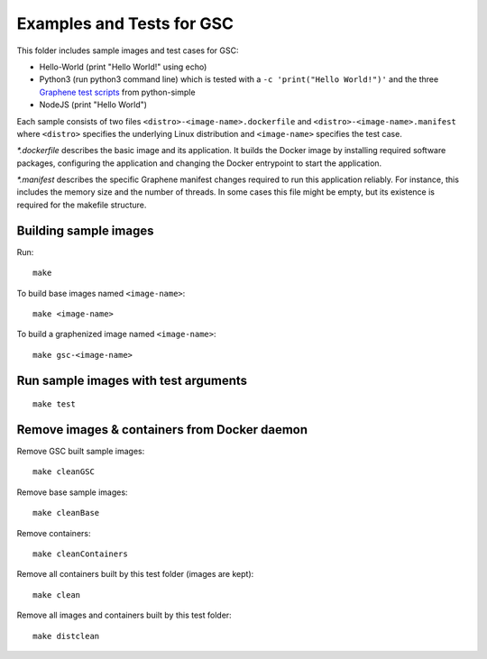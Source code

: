 Examples and Tests for GSC
==========================

This folder includes sample images and test cases for GSC:

-  Hello-World (print "Hello World!" using echo)
-  Python3 (run python3 command line) which is tested with a
   ``-c 'print("Hello World!")'`` and the three
   `Graphene test scripts <https://github.com/oscarlab/graphene-tests>`__
   from python-simple
-  NodeJS (print "Hello World")

Each sample consists of two files ``<distro>-<image-name>.dockerfile``
and ``<distro>-<image-name>.manifest`` where ``<distro>`` specifies the
underlying Linux distribution and ``<image-name>`` specifies the test
case.

*\*.dockerfile* describes the basic image and its application. It
builds the Docker image by installing required software packages,
configuring the application and changing the Docker entrypoint to start
the application.

*\*.manifest* describes the specific Graphene manifest changes
required to run this application reliably. For instance, this includes
the memory size and the number of threads. In some cases this file might
be empty, but its existence is required for the makefile structure.

Building sample images
----------------------

Run::

    make

To build base images named ``<image-name>``::

    make <image-name>

To build a graphenized image named ``<image-name>``::

    make gsc-<image-name>

Run sample images with test arguments
-------------------------------------

::

    make test

Remove images & containers from Docker daemon
---------------------------------------------

Remove GSC built sample images::

    make cleanGSC

Remove base sample images::

    make cleanBase

Remove containers::

    make cleanContainers

Remove all containers built by this test folder (images are kept)::

    make clean

Remove all images and containers built by this test folder::

    make distclean
